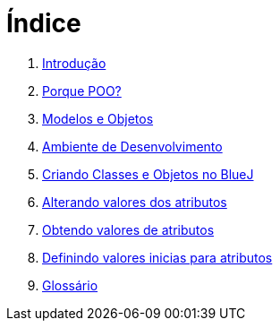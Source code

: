 = Índice

. link:README.adoc[Introdução]
. link:chapter1.adoc[Porque POO?]
. link:chapter2.adoc[Modelos e Objetos]
. link:chapter3.adoc[Ambiente de Desenvolvimento]
. link:chapter4.adoc[Criando Classes e Objetos no BlueJ]
. link:chapter5.adoc[Alterando valores dos atributos]
. link:chapter6.adoc[Obtendo valores de atributos]
. link:chapter7.adoc[Definindo valores inicias para atributos]
. link:GLOSSARY.adoc[Glossário]
